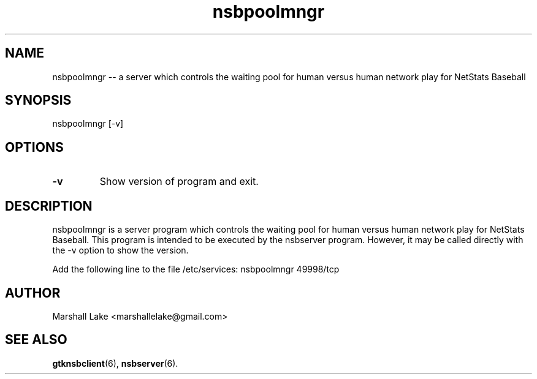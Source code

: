 .\" nsbpoolmngr man page
.TH nsbpoolmngr 6 "April 1, 2023" "v0.9.9.8" "Administrator's Guide"
.SH "NAME"
nsbpoolmngr \-\- a server which controls the waiting pool for human versus human network play for NetStats Baseball
.SH "SYNOPSIS"
nsbpoolmngr [\-v]
.SH "OPTIONS"

.TP
.B \-v
Show version of program and exit.
.SH "DESCRIPTION"
.P
nsbpoolmngr is a server program which controls the waiting pool for human versus human network play for NetStats Baseball.
This program is intended to be executed by the nsbserver program.  However, it may be called directly with the -v option to
show the version.

Add the following line to the file /etc/services:
nsbpoolmngr  49998/tcp

.SH "AUTHOR"
Marshall Lake <marshallelake@gmail.com>
.SH SEE ALSO
.BR gtknsbclient (6),
.BR nsbserver (6).

